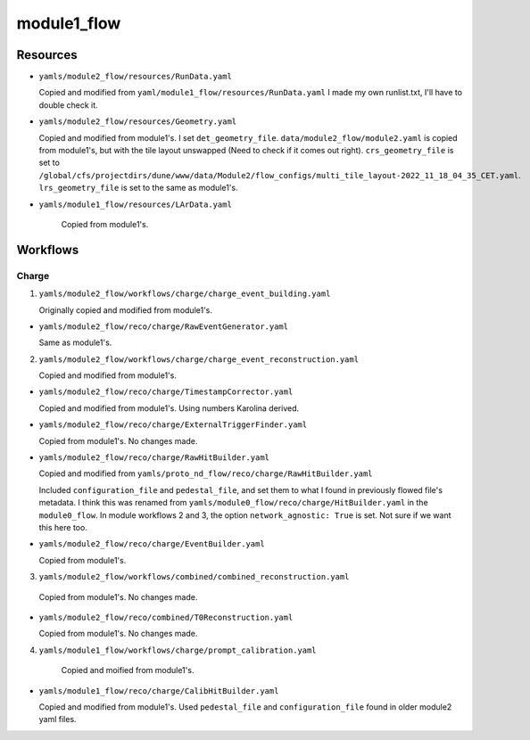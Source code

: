 ============
module1_flow
============

Resources
=========
* ``yamls/module2_flow/resources/RunData.yaml``

  Copied and modified from ``yaml/module1_flow/resources/RunData.yaml`` I made my own runlist.txt, I'll have to double check it.

* ``yamls/module2_flow/resources/Geometry.yaml``

  Copied and modified from module1's. I set ``det_geometry_file``. ``data/module2_flow/module2.yaml`` is copied from module1's, but with the tile layout unswapped (Need to check if it comes out right). ``crs_geometry_file`` is set to ``/global/cfs/projectdirs/dune/www/data/Module2/flow_configs/multi_tile_layout-2022_11_18_04_35_CET.yaml``. ``lrs_geometry_file`` is set to the same as module1's.

* ``yamls/module1_flow/resources/LArData.yaml``

    Copied from module1's.


Workflows
=========

Charge
------
1. ``yamls/module2_flow/workflows/charge/charge_event_building.yaml``

   Originally copied and modified from module1's.

* ``yamls/module2_flow/reco/charge/RawEventGenerator.yaml``

  Same as module1's. 

2. ``yamls/module2_flow/workflows/charge/charge_event_reconstruction.yaml``

   Copied and modified from module1's.

* ``yamls/module2_flow/reco/charge/TimestampCorrector.yaml``

  Copied and modified from module1's.
  Using numbers Karolina derived. 

* ``yamls/module2_flow/reco/charge/ExternalTriggerFinder.yaml``

  Copied from module1's. No changes made.

* ``yamls/module2_flow/reco/charge/RawHitBuilder.yaml``

  Copied and modified from ``yamls/proto_nd_flow/reco/charge/RawHitBuilder.yaml``

  Included ``configuration_file`` and ``pedestal_file``, and set them to what I found in previously flowed file's metadata. I think this was renamed from ``yamls/module0_flow/reco/charge/HitBuilder.yaml`` in the ``module0_flow``. In module workflows 2 and 3, the option ``network_agnostic: True`` is set. Not sure if we want this here too. 

* ``yamls/module2_flow/reco/charge/EventBuilder.yaml``

  Copied from module1's.

3. ``yamls/module2_flow/workflows/combined/combined_reconstruction.yaml``

  Copied from module1's. No changes made.

* ``yamls/module2_flow/reco/combined/T0Reconstruction.yaml``

  Copied from module1's. No changes made.

4. ``yamls/module1_flow/workflows/charge/prompt_calibration.yaml``

    Copied and moified from module1's. 

* ``yamls/module1_flow/reco/charge/CalibHitBuilder.yaml``

  Copied and modified from module1's. Used ``pedestal_file`` and ``configuration_file`` found in older module2 yaml files.

..
    5. ``yamls/module1_flow/workflows/charge/final_calibration.yaml``

       Copied and modified from ``yamls/proto_nd_flow/workflows/charge/final_calibration.yaml``. Only difference is that ``.yaml`` files now point to ``module1_flow`` specific files. Don't see corresponding file for module[0,2,3] workflows.

    * ``yamls/module1_flow/reco/charge/CalibHitMerger.yaml``

      Copied and modified from ``yamls/proto_nd_flow/reco/charge/CalibHitMerger.yaml``. Maybe corresponds to ``yamls/module0_flow/reco/charge/HitMerger.yaml`` in ``module0``? Doesn't exist for module[2,3] workflows.

      Removed ``mc_hit_frac_dset_name``.

    Light
    -----
    1. ``yamls/module1_flow/workflows/light/light_event_building_adc64.yaml``

       Copied and modified from ``yamls/module3_flow/workflows/light/light_event_building_adc64.yaml``. The equivalent file did not exist in ``proto_nd_flow``. Only difference is that the ``.yaml`` files now point to a ``module1_flow`` specific file.

    * ``yamls/module1_flow/reco/light/LightADC64EventGenerator.yaml``

      Copied and modified from ``yamls/module3_flow/reco/light/LightADC64EventGenerator.yaml``. Set the ``sn_table`` arguments, I need to remember from where.

    2. ``yamls/module1_flow/workflows/light/light_event_reconstruction.yaml``

       Copied and modified from ``yamls/proto_nd_flow/workflows/light/light_event_reconstruction.yaml``. Only difference is that the ``.yaml`` files now point to a ``module1_flow`` specific file. Compared to module 0 workflow, there are three extra steps: ``wvfm_calib``, ``sipm_hit_finder``, ``sum_hit_finder``.

    * ``yamls/module1_flow/reco/light/LightTimestampCorrector.yaml``

      Copied and modified from ``yamls/proto_nd_flow/reco/light/LightTimestampCorrector.yaml``. Changed ``slope`` to only have two TPC values. I noticed that all other modules have slopes (0: -1.18e-7, 1: 1.18e-7), while I kept them set to 0. Not sure what module1 wants. 

    * ``yamls/module1_flow/reco/light/WaveformNoiseFilter.yaml``

      Copied from ``yamls/proto_nd_flow/reco/light/WaveformNoiseFilter.yaml``. Option ``filter_channels`` differs from others modules.

    * ``yamls/module1_flow/reco/light/WaveformDeconvolution.yaml``

      Copied and modified from ``yamls/proto_nd_flow/reco/light/WaveformDeconvolution.yaml``.
      ``noise_spectrum_filename``, ``signal_spectrum_filename``, ``signal_impulse_filename`` were set generated using ``run_light_extract_response.sh``, with ``0cd913fb_20220211_074023.data`` as the input file.
      Option ``filter_channels`` differs from other modules.

    * ``yamls/module1_flow/reco/light/WaveformAlign.yaml``

      Copied from ``yamls/proto_nd_flow/reco/light/WaveformAlign.yaml``. Is ``sim_latency`` a simulation parameter that should be removed? Other module workflows have ``busy_channel: All: 0`` parameter. 

    * ``yamls/module1_flow/reco/light/WaveformCalib.yaml``

      Copied and modified from ``yamls/proto_nd_flow/reco/light/WaveformCalib.yaml``. For ``gain``, I created an input file using gain corrections Livio sent me in ``mod1_gain_corrected.csv``. The code to make the gains is found in ``gains_and_thresholds.ipynb``. 

    * ``yamls/module1_flow/reco/light/WaveformSum.yaml``

      Copied from ``yamls/proto_nd_flow/reco/light/WaveformSum.yaml``. Other module workflows have ``gain`` and ``gain_mc`` parameters. 

    * ``yamls/module1_flow/reco/light/SiPMHitFinder.yaml``

      Copied and modified from ``yamls/proto_nd_flow/reco/light/SiPMHitFinder.yaml``. ``near_sample`` parameter is different. I generated a ``sipm_threshold.yaml`` file using ``gains_and_thresholds.ipynb``. 

    * ``yamls/module1_flow/reco/light/SumHitFinder.yaml``

      Copied and modified from ``yamls/proto_nd_flow/reco/light/SumHitFinder.yaml``. I generated a ``sum_threshold.yaml`` threshold file using ``gains_and_thresholds.ipynb``. 
